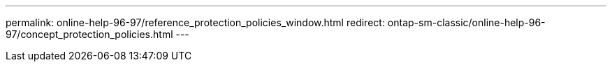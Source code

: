 ---
permalink: online-help-96-97/reference_protection_policies_window.html
redirect: ontap-sm-classic/online-help-96-97/concept_protection_policies.html
---
//2022-02-21, Created by Mairead sm-classic-rework
